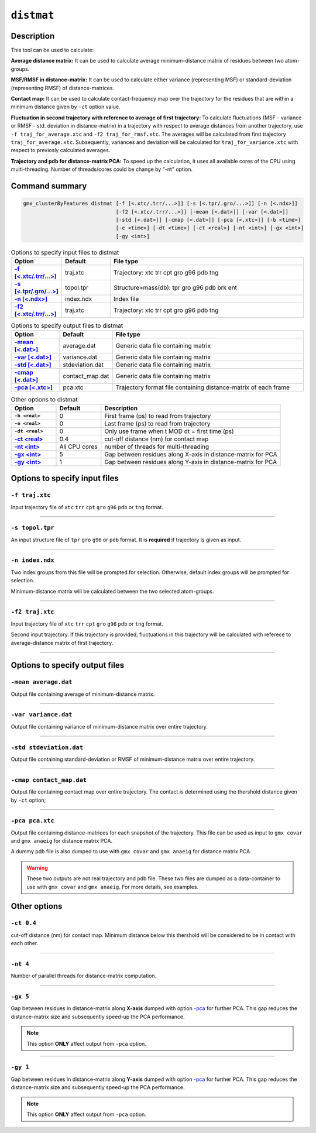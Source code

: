 ``distmat``
===========

Description
-----------

This tool can be used to calculate: 

**Average distance matrix:** It can be used to calculate average minimum-distance
matrix of residues between two atom-groups.

**MSF/RMSF in distance-matrix:** It can be used to calculate either variance 
(representing MSF) or standard-deviation (representing RMSF) of distance-matrices.

**Contact map:** It can be used to calculate contact-frequency map over the 
trajectory for the residues that are within a minimum distance given by 
``-ct`` option value.

**Fluctuation in second trajectory with reference to average of first trajectory:**
To calculate  fluctuations (MSF - variance  or RMSF - std. deviation in distance-matrix)
in a trajectory with respect to average distances from another trajectory, use ``-f
traj_for_average.xtc``  and ``-f2 traj_for_rmsf.xtc``. The averages will be calculated
from first trajectory ``traj_for_average.xtc``. Subsequently, variances and deviation will
be calculated for ``traj_for_variance.xtc`` with respect to previosly calculated averages.

**Trajectory and pdb for distance-matrix PCA:**
To speed up the calculation, it uses all available cores of the CPU using
multi-threading. Number of threads/cores could be change by "-nt" option.



Command summary 
----------------

.. code-block:: bash

  gmx_clusterByFeatures distmat [-f [<.xtc/.trr/...>]] [-s [<.tpr/.gro/...>]] [-n [<.ndx>]]
                                [-f2 [<.xtc/.trr/...>]] [-mean [<.dat>]] [-var [<.dat>]]
                                [-std [<.dat>]] [-cmap [<.dat>]] [-pca [<.xtc>]] [-b <time>]
                                [-e <time>] [-dt <time>] [-ct <real>] [-nt <int>] [-gx <int>]
                                [-gy <int>]


                                
.. list-table:: Options to specify input files to distmat
    :widths: 1, 1, 4
    :header-rows: 1
    :name: input-files-table-distmat
    :stub-columns: 1
    :align: left

    * - Option
      - Default
      - File type

    * - `-f [\<.xtc/.trr/...\>] <distmat.html#f-traj-xtc>`_
      - traj.xtc
      - Trajectory: xtc trr cpt gro g96 pdb tng

    * - `-s [\<.tpr/.gro/...\>] <distmat.html#s-topol-tpr>`_
      - topol.tpr
      - Structure+mass(db): tpr gro g96 pdb brk ent

    * - `-n [\<.ndx\>] <distmat.html#n-index-ndx>`_
      - index.ndx
      - Index file

    * - `-f2 [\<.xtc/.trr/...\>] <distmat.html#f2-traj-xtc>`_
      - traj.xtc
      - Trajectory: xtc trr cpt gro g96 pdb tng

.. list-table:: Options to specify output files to distmat
    :widths: 1, 1, 4
    :header-rows: 1
    :name: output-files-table-distmat
    :stub-columns: 1
    :align: left

    * - Option
      - Default
      - File type

    * - `-mean   [<.dat>] <distmat.html#mean-average-dat>`_
      - average.dat
      - Generic data file containing matrix

    * - `-var    [<.dat>] <distmat.html#var-variance-dat>`_
      - variance.dat
      - Generic data file containing matrix

    * - `-std    [<.dat>] <distmat.html#std-stdeviation-dat>`_
      - stdeviation.dat
      - Generic data file containing matrix

    * - `-cmap   [<.dat>] <distmat.html#cmap-contact-map-dat>`_
      - contact_map.dat
      - Generic data file containing matrix

    * - `-pca    [<.xtc>] <distmat.html#pca-pca-xtc>`_
      - pca.xtc
      - Trajectory format file containing distance-matrix of each frame 
      
      
.. list-table:: Other options to distmat
    :widths: 1, 1, 4
    :header-rows: 1
    :name: other-options-table-distmat
    :stub-columns: 1
    :align: left

    * - Option
      - Default
      - Description

    * - ``-b <real>``
      - 0
      - First frame (ps) to read from trajectory

    * - ``-e <real>``
      - 0
      - Last frame (ps) to read from trajectory

    * - ``-dt <real>``
      - 0
      - Only use frame when t MOD dt = first time (ps)

    * - `-ct <real>  <distmat.html#ct-0-4>`_
      - 0.4
      - cut-off distance (nm) for contact map

    * - `-nt <int> <distmat.html#nt-4>`_
      - All CPU cores
      - number of threads for multi-threading

    * - `-gx <int> <distmat.html#gx-5>`_
      - 5
      - Gap between residues along X-axis in distance-matrix for PCA

    * - `-gy <int> <distmat.html#gx-1>`_
      - 1
      - Gap between residues along Y-axis in distance-matrix for PCA

        
Options to specify input files
--------------------------------

``-f traj.xtc``
~~~~~~~~~~~~~~~~~~~~~~~~
Input trajectory file of ``xtc`` ``trr`` ``cpt`` ``gro`` ``g96`` ``pdb`` or
``tng`` format.


******

``-s topol.tpr``
~~~~~~~~~~~~~~~~~~~~~~~~
An input structure file of ``tpr`` ``gro`` ``g96`` or ``pdb`` format. It is **required**
if trajectory is given as input.

******

``-n index.ndx``
~~~~~~~~~~~~~~~~~~~~~~~~~
Two index groups from this file will be prompted for selection. Otherwise,
default index groups will be prompted for selection.

Minimum-distance matrix will be calculated between the two selected atom-groups.

******

``-f2 traj.xtc``
~~~~~~~~~~~~~~~~~~~~~~~~
Input trajectory file of ``xtc`` ``trr`` ``cpt`` ``gro`` ``g96`` ``pdb`` or
``tng`` format.

Second input trajectory. If this trajectory is provided, fluctuations in this trajectory
will be calculated with referece to average-distance matrix of first trajectory.

******

Options to specify output files
-------------------------------

``-mean average.dat``
~~~~~~~~~~~~~~~~~~~~~~~~~~
Output file containing average of minimum-distance matrix. 

******

``-var variance.dat``
~~~~~~~~~~~~~~~~~~~~~~
Output file containing variance of minimum-distance matrix over entire trajectory. 

******

``-std stdeviation.dat``
~~~~~~~~~~~~~~~~~~~~~~~~~~
Output file containing standard-deviation or RMSF of minimum-distance matrix over 
entire trajectory. 

******

``-cmap contact_map.dat``
~~~~~~~~~~~~~~~~~~~~~~~~~
Output file containing contact map over entire trajectory. The contact is determined
using the thershold distance given by ``-ct`` option;

******

``-pca pca.xtc``
~~~~~~~~~~~~~~~~~~~~~~~
Output file containing distance-matrices for each snapshot of the trajectory. This 
file can be used as input to ``gmx covar`` and ``gmx anaeig`` for distance matrix PCA.

A dummy pdb file is also dumped to use with ``gmx covar`` and ``gmx anaeig`` for 
distance matrix PCA.

.. warning:: These two outputs are not real trajectory and pdb file. These two files are
            dumped as a data-container to use with ``gmx covar`` and ``gmx anaeig``.
            For more details, see examples.
            

            
Other options
-------------

``-ct 0.4``
~~~~~~~~~~~~~~~~~~~~~~
cut-off distance (nm) for contact map. Minimum distance below this thershold will be 
considered to be in contact with each other.

******

``-nt 4``
~~~~~~~~~~~~~~~~~~~~~~
Number of parallel threads for distance-matrix computation. 

******

``-gx 5``
~~~~~~~~~~~~~~~~~~~~~~
Gap between residues in distance-matrix along **X-axis** dumped with option `-pca <distmat.html#pca-pca-xtc>`_
for further PCA. This gap reduces the distance-matrix size and subsequently speed-up
the PCA performance.

.. note:: This option **ONLY** affect output from ``-pca`` option.

******

``-gy 1``
~~~~~~~~~~~~~~~~~~~~~~
Gap between residues in distance-matrix along **Y-axis** dumped with option `-pca <distmat.html#pca-pca-xtc>`_
for further PCA. This gap reduces the distance-matrix size and subsequently speed-up
the PCA performance.

.. note:: This option **ONLY** affect output from ``-pca`` option.
